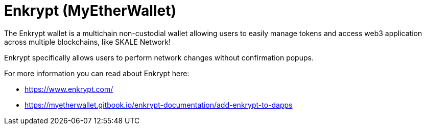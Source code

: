 = Enkrypt (MyEtherWallet)

The Enkrypt wallet is a multichain non-custodial wallet allowing users to easily manage tokens and access web3 application across multiple blockchains, like SKALE Network!

Enkrypt specifically allows users to perform network changes without confirmation popups.


For more information you can read about Enkrypt here:

* https://www.enkrypt.com/
* https://myetherwallet.gitbook.io/enkrypt-documentation/add-enkrypt-to-dapps
